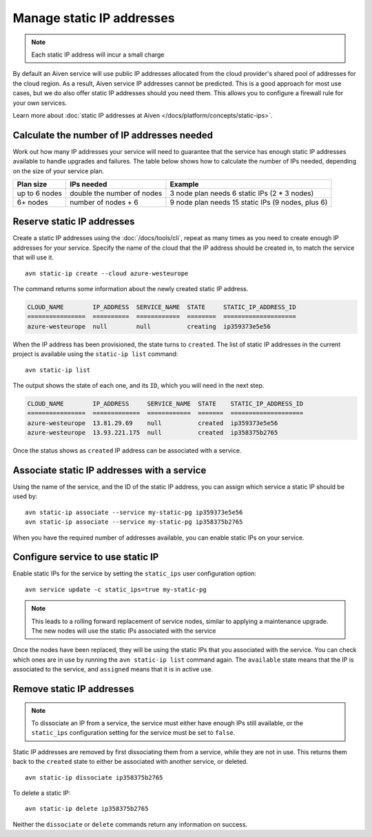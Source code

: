 Manage static IP addresses
==========================

.. Note:: Each static IP address will incur a small charge

By default an Aiven service will use public IP addresses allocated from
the cloud provider's shared pool of addresses for the cloud region. As a
result, Aiven service IP addresses cannot be predicted. This is
a good approach for most use cases, but we do also offer static IP
addresses should you need them. This allows you to configure a firewall
rule for your own services.

Learn more about :doc:`static IP addresses at Aiven </docs/platform/concepts/static-ips>`.

.. _platform_howto_setup_static_ip:

Calculate the number of IP addresses needed
-------------------------------------------

Work out how many IP addresses your service will need to guarantee that the
service has enough static IP addresses available to handle upgrades and
failures. The table below shows how to calculate the number of IPs needed,
depending on the size of your service plan.

.. list-table::
    :header-rows: 1

    * - Plan size
      - IPs needed
      - Example

    * - up to 6 nodes
      - double the number of nodes
      - 3 node plan needs 6 static IPs (2 * 3 nodes)

    * - 6+ nodes
      - number of nodes + 6
      - 9 node plan needs 15 static IPs (9 nodes, plus 6)

Reserve static IP addresses
---------------------------

Create a static IP addresses using the :doc:`/docs/tools/cli`, repeat as many
times as you need to create enough IP addresses for your service. Specify the
name of the cloud that the IP address should be created in, to match the
service that will use it.

::

   avn static-ip create --cloud azure-westeurope

The command returns some information about the newly created static IP address.

.. code:: text

   CLOUD_NAME        IP_ADDRESS  SERVICE_NAME  STATE     STATIC_IP_ADDRESS_ID
   ================  ==========  ============  ========  ====================
   azure-westeurope  null        null          creating  ip359373e5e56

When the IP address has been provisioned, the state turns to ``created``. The
list of static IP addresses in the current project is available using the
``static-ip list`` command::

   avn static-ip list

The output shows the state of each one, and its ``ID``, which you will need in the next step.

.. code:: text


   CLOUD_NAME        IP_ADDRESS     SERVICE_NAME  STATE    STATIC_IP_ADDRESS_ID
   ================  =============  ============  =======  ====================
   azure-westeurope  13.81.29.69    null          created  ip359373e5e56
   azure-westeurope  13.93.221.175  null          created  ip358375b2765

   
Once the status shows as ``created`` IP address can be associated with a
service.

Associate static IP addresses with a service
--------------------------------------------

Using the name of the service, and the ID of the static IP address, you can
assign which service a static IP should be used by::

   avn static-ip associate --service my-static-pg ip359373e5e56
   avn static-ip associate --service my-static-pg ip358375b2765

When you have the required number of addresses available, you can enable static
IPs on your service.

Configure service to use static IP
----------------------------------

Enable static IPs for the service by setting the ``static_ips`` user
configuration option:

::

   avn service update -c static_ips=true my-static-pg

.. note::

    This leads to a rolling forward replacement of service nodes,
    similar to applying a maintenance upgrade. The new nodes will use the
    static IPs associated with the service

Once the nodes have been replaced, they will be using the static IPs that you
associated with the service. You can check which ones are in use by running the
``avn static-ip list`` command again. The ``available`` state means that the IP
is associated to the service, and ``assigned`` means that it is in active use.

.. _platform_howto_remove_static_ip:

Remove static IP addresses
--------------------------

.. note::

    To dissociate an IP from a service, the service must either have enough IPs
    still available, or the ``static_ips`` configuration setting for the
    service must be set to ``false``.

Static IP addresses are removed by first dissociating them from a service,
while they are not in use. This returns them back to the ``created`` state to
either be associated with another service, or deleted.

::

   avn static-ip dissociate ip358375b2765

To delete a static IP:

::

   avn static-ip delete ip358375b2765

Neither the ``dissociate`` or ``delete`` commands return any information on
success.

